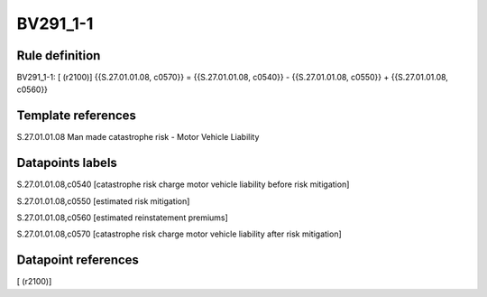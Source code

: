 =========
BV291_1-1
=========

Rule definition
---------------

BV291_1-1: [ (r2100)] {{S.27.01.01.08, c0570}} = {{S.27.01.01.08, c0540}} - {{S.27.01.01.08, c0550}} + {{S.27.01.01.08, c0560}}


Template references
-------------------

S.27.01.01.08 Man made catastrophe risk - Motor Vehicle Liability


Datapoints labels
-----------------

S.27.01.01.08,c0540 [catastrophe risk charge motor vehicle liability before risk mitigation]

S.27.01.01.08,c0550 [estimated risk mitigation]

S.27.01.01.08,c0560 [estimated reinstatement premiums]

S.27.01.01.08,c0570 [catastrophe risk charge motor vehicle liability after risk mitigation]



Datapoint references
--------------------

[ (r2100)]